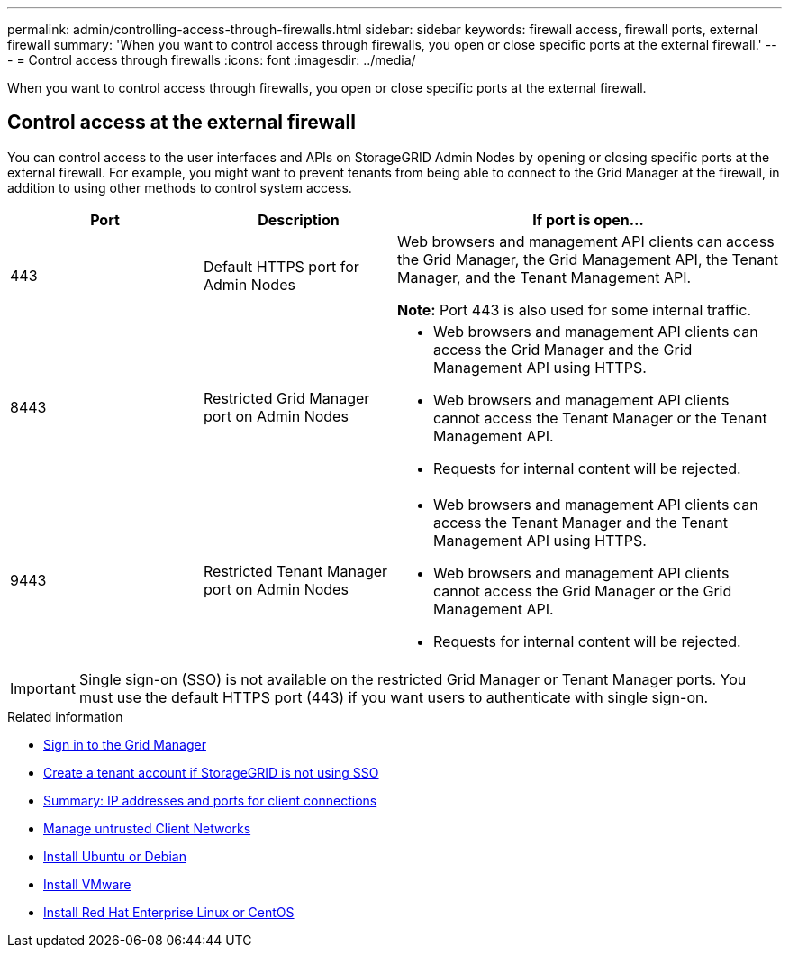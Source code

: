 ---
permalink: admin/controlling-access-through-firewalls.html
sidebar: sidebar
keywords: firewall access, firewall ports, external firewall
summary: 'When you want to control access through firewalls, you open or close specific ports at the external firewall.'
---
= Control access through firewalls
:icons: font
:imagesdir: ../media/

[.lead]
When you want to control access through firewalls, you open or close specific ports at the external firewall.

== Control access at the external firewall

You can control access to the user interfaces and APIs on StorageGRID Admin Nodes by opening or closing specific ports at the external firewall. For example, you might want to prevent tenants from being able to connect to the Grid Manager at the firewall, in addition to using other methods to control system access.

[cols="1a,1a,2a" options="header"]
|===
| Port| Description| If port is open...
a|
443
a|
Default HTTPS port for Admin Nodes
a|
Web browsers and management API clients can access the Grid Manager, the Grid Management API, the Tenant Manager, and the Tenant Management API.

*Note:* Port 443 is also used for some internal traffic.

a|
8443
a|
Restricted Grid Manager port on Admin Nodes
a|

* Web browsers and management API clients can access the Grid Manager and the Grid Management API using HTTPS.
* Web browsers and management API clients cannot access the Tenant Manager or the Tenant Management API.
* Requests for internal content will be rejected.

a|
9443
a|
Restricted Tenant Manager port on Admin Nodes
a|

* Web browsers and management API clients can access the Tenant Manager and the Tenant Management API using HTTPS.
* Web browsers and management API clients cannot access the Grid Manager or the Grid Management API.
* Requests for internal content will be rejected.

|===

IMPORTANT: Single sign-on (SSO) is not available on the restricted Grid Manager or Tenant Manager ports. You must use the default HTTPS port (443) if you want users to authenticate with single sign-on.

.Related information

* xref:signing-in-to-grid-manager.adoc[Sign in to the Grid Manager]

* xref:creating-tenant-account-if-storagegrid-is-not-using-sso.adoc[Create a tenant account if StorageGRID is not using SSO]

* xref:summary-ip-addresses-and-ports-for-client-connections.adoc[Summary: IP addresses and ports for client connections]

* xref:managing-untrusted-client-networks.adoc[Manage untrusted Client Networks]

* xref:../ubuntu/index.adoc[Install Ubuntu or Debian]

* xref:../vmware/index.adoc[Install VMware]

* xref:../rhel/index.adoc[Install Red Hat Enterprise Linux or CentOS]
